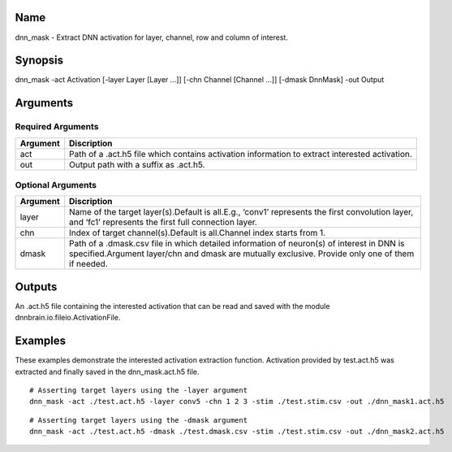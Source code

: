 Name
----

dnn_mask - Extract DNN activation for layer, channel, row and column of
interest.

Synopsis
--------

dnn_mask -act Activation [-layer Layer [Layer …]] [-chn Channel [Channel
…]] [-dmask DnnMask] -out Output

Arguments
---------

Required Arguments
~~~~~~~~~~~~~~~~~~

+-----------------------------+----------------------------------------+
| Argument                    | Discription                            |
+=============================+========================================+
| act                         | Path of a .act.h5 file which contains  |
|                             | activation information to extract      |
|                             | interested activation.                 |
+-----------------------------+----------------------------------------+
| out                         | Output path with a suffix as .act.h5.  |
+-----------------------------+----------------------------------------+

Optional Arguments
~~~~~~~~~~~~~~~~~~

+-----------------------------+----------------------------------------+
| Argument                    | Discription                            |
+=============================+========================================+
| layer                       | Name of the target layer(s).Default is |
|                             | all.E.g., ‘conv1’ represents the first |
|                             | convolution layer, and ‘fc1’           |
|                             | represents the first full connection   |
|                             | layer.                                 |
+-----------------------------+----------------------------------------+
| chn                         | Index of target channel(s).Default is  |
|                             | all.Channel index starts from 1.       |
+-----------------------------+----------------------------------------+
| dmask                       | Path of a .dmask.csv file in which     |
|                             | detailed information of neuron(s) of   |
|                             | interest in DNN is specified.Argument  |
|                             | layer/chn and dmask are mutually       |
|                             | exclusive. Provide only one of them if |
|                             | needed.                                |
+-----------------------------+----------------------------------------+

Outputs
-------

An .act.h5 file containing the interested activation that can be read
and saved with the module dnnbrain.io.fileio.ActivationFile.

Examples
--------

These examples demonstrate the interested activation extraction
function. Activation provided by test.act.h5 was extracted and finally
saved in the dnn_mask.act.h5 file.

::

   # Asserting target layers using the -layer argument
   dnn_mask -act ./test.act.h5 -layer conv5 -chn 1 2 3 -stim ./test.stim.csv -out ./dnn_mask1.act.h5

::

   # Asserting target layers using the -dmask argument
   dnn_mask -act ./test.act.h5 -dmask ./test.dmask.csv -stim ./test.stim.csv -out ./dnn_mask2.act.h5
